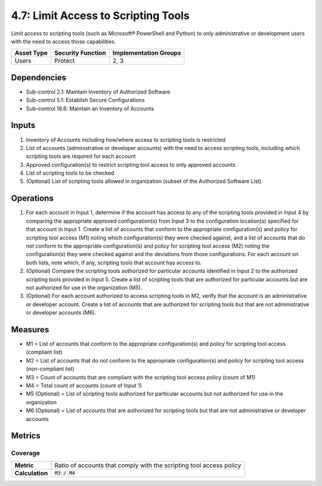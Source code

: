 4.7: Limit Access to Scripting Tools
=========================================================
Limit access to scripting tools (such as Microsoft® PowerShell and Python) to only administrative or development users with the need to access those capabilities.

.. list-table::
	:header-rows: 1

	* - Asset Type
	  - Security Function
	  - Implementation Groups
	* - Users
	  - Protect
	  - 2, 3

Dependencies
------------
* Sub-control 2.1: Maintain Inventory of Authorized Software
* Sub-control 5.1: Establish Secure Configurations
* Sub-control 16.6: Maintain an Inventory of Accounts

Inputs
------
#. Inventory of Accounts including how/where access to scripting tools is restricted
#. List of accounts (administrative or developer accounts) with the need to access scripting tools, including which scripting tools are required for each account
#. Approved configuration(s) to restrict scripting tool access to only approved accounts
#. List of scripting tools to be checked
#. (Optional) List of scripting tools allowed in organization (subset of the Authorized Software List)

Operations
----------
#. For each account in Input 1, determine if the account has access to any of the scripting tools provided in Input 4 by comparing the appropriate approved configuration(s) from Input 3 to the configuration location(s) specified for that account in Input 1. Create a list of accounts that conform to the appropriate configuration(s) and policy for scripting tool access (M1) noting which configuration(s) they were checked against, and a list of accounts that do not conform to the appropriate configuration(s) and policy for scripting tool access (M2) noting the configuration(s) they were checked against and the deviations from those configurations. For each account on both lists, note which, if any, scripting tools that account has access to.
#. (Optional) Compare the scripting tools authorized for particular accounts identified in Input 2 to the authorized scripting tools provided in Input 5. Create a list of scripting tools that are authorized for particular accounts but are not authorized for use in the organization (M5).
#. (Optional) For each account authorized to access scripting tools in M2, verify that the account is an administrative or developer account. Create a list of accounts that are authorized for scripting tools but that are not administrative or developer accounts (M6).

Measures
--------
* M1 = List of accounts that conform to the appropriate configuration(s) and policy for scripting tool access (compliant list)
* M2 = List of accounts that do not conform to the appropriate configuration(s) and policy for scripting tool access (non-compliant list)
* M3 = Count of accounts that are compliant with the scripting tool access policy (count of M1)
* M4 = Total count of accounts (count of Input 1)
* M5 (Optional) = List of scripting tools authorized for particular accounts but not authorized for use in the organization
* M6 (Optional) = List of accounts that are authorized for scripting tools but that are not administrative or developer accounts

Metrics
-------

Coverage
^^^^^^^^
.. list-table::

	* - **Metric**
	  - | Ratio of accounts that comply with the scripting tool access policy
	* - **Calculation**
	  - :code:`M3 / M4`

.. history
.. authors
.. license
